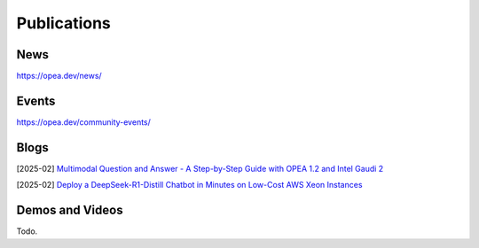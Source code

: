 .. _Publications:

Publications
##############

News
*****************
https://opea.dev/news/

Events
*****************
https://opea.dev/community-events/

Blogs
*****************

[2025-02] `Multimodal Question and Answer - A Step-by-Step Guide with OPEA 1.2 and Intel Gaudi 2 <https://www.intel.com/content/www/us/en/developer/articles/technical/multimodal-q-and-a-step-by-step-guide.html>`_

[2025-02] `Deploy a DeepSeek-R1-Distill Chatbot in Minutes on Low-Cost AWS Xeon Instances <https://www.intel.com/content/www/us/en/developer/articles/guide/deploy-a-deepseek-r1-distill-chatbot-on-aws-xeon.html>`_

Demos and Videos
*****************
Todo.

